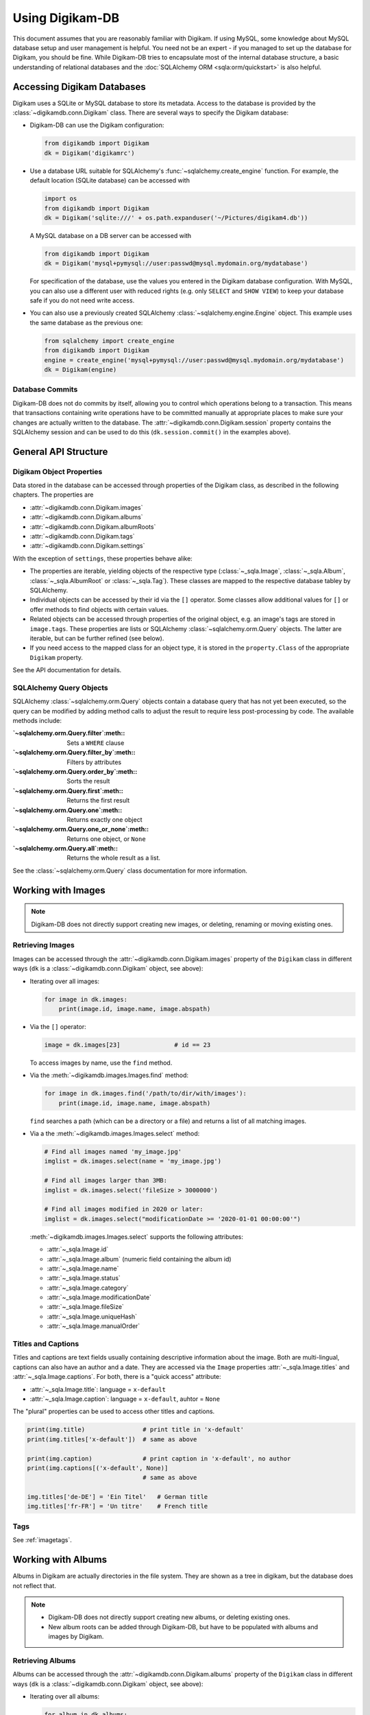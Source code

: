 Using Digikam-DB
=================

This document assumes that you are reasonably familiar with Digikam. If using
MySQL, some knowledge about MySQL database setup and user management is
helpful. You need not be an expert - if you managed to set up the database for
Digikam, you should be fine. While Digikam-DB tries to encapsulate most of the
internal database structure, a basic understanding of relational databases and
the :doc:`SQLAlchemy ORM <sqla:orm/quickstart>` is also helpful.


Accessing Digikam Databases
----------------------------

Digikam uses a SQLite or MySQL database to store its metadata. Access to the
database is provided by the :class:`~digikamdb.conn.Digikam` class. There are
several ways to specify the Digikam database:

*   Digikam-DB can use the Digikam configuration:
    
    .. code-block:: python
        
        from digikamdb import Digikam
        dk = Digikam('digikamrc')
    
*   Use a database URL suitable for SQLAlchemy's :func:`~sqlalchemy.create_engine`
    function. For example, the default location (SQLite database) can be accessed
    with
    
    .. code-block:: python
        
        import os
        from digikamdb import Digikam
        dk = Digikam('sqlite:///' + os.path.expanduser('~/Pictures/digikam4.db'))
    
    A MySQL database on a DB server can be accessed with
    
    .. code-block:: python
        
        from digikamdb import Digikam
        dk = Digikam('mysql+pymysql://user:passwd@mysql.mydomain.org/mydatabase')
    
    For specification of the database, use the values you entered in the
    Digikam database configuration. With MySQL, you can also use a different
    user with reduced rights (e.g. only ``SELECT`` and ``SHOW VIEW``) to keep
    your database safe if you do not need write access. 
    
*   You can also use a previously created SQLAlchemy :class:`~sqlalchemy.engine.Engine`
    object. This example uses the same database as the previous one:
    
    .. code-block:: python
        
        from sqlalchemy import create_engine
        from digikamdb import Digikam
        engine = create_engine('mysql+pymysql://user:passwd@mysql.mydomain.org/mydatabase')
        dk = Digikam(engine)


.. seealso::
    
    * `Digikam Database Settings <https://docs.kde.org/trunk5/en/digikam-doc/digikam/using-setup.html#using-setup-database>`_
    * :class:`~digikamdb.conn.Digikam` Class Reference


Database Commits
~~~~~~~~~~~~~~~~~

Digikam-DB does not do commits by itself, allowing you to control which
operations belong to a transaction. This means that transactions
containing write operations have to be committed manually at appropriate
places to make sure your changes are actually written to the database. The
:attr:`~digikamdb.conn.Digikam.session` property contains the SQLAlchemy
session and can be used to do this (``dk.session.commit()`` in the examples
above).


General API Structure
----------------------

Digikam Object Properties
~~~~~~~~~~~~~~~~~~~~~~~~~~

Data stored in the database can be accessed through properties of the Digikam
class, as described in the following chapters. The properties are

* :attr:`~digikamdb.conn.Digikam.images`
* :attr:`~digikamdb.conn.Digikam.albums`
* :attr:`~digikamdb.conn.Digikam.albumRoots`
* :attr:`~digikamdb.conn.Digikam.tags`
* :attr:`~digikamdb.conn.Digikam.settings`

With the exception of ``settings``, these properties behave alike:

* The properties are iterable, yielding objects of the respective type
  (:class:`~_sqla.Image`, :class:`~_sqla.Album`, :class:`~_sqla.AlbumRoot`
  or :class:`~_sqla.Tag`). These classes are mapped to the respective database
  tabley by SQLAlchemy.
* Individual objects can be accessed by their id via the ``[]`` operator. Some
  classes allow additional values for ``[]`` or offer methods to find objects
  with certain values.
* Related objects can be accessed through properties of the original object,
  e.g. an image's tags are stored in ``image.tags``. These properties are
  lists or SQLAlchemy :class:`~sqlalchemy.orm.Query` objects. The latter are
  iterable, but can be further refined (see below).
* If you need access to the mapped class for an object type, it is stored in
  the ``property.Class`` of the appropriate ``Digikam`` property.

See the API documentation for details.


SQLAlchemy Query Objects
~~~~~~~~~~~~~~~~~~~~~~~~~

SQLAlchemy :class:`~sqlalchemy.orm.Query` objects contain a database query
that has not yet been executed, so the query can be modified by adding method
calls to adjust the result to require less post-processing by code. The
available methods include:

:`~sqlalchemy.orm.Query.filter`:meth::      Sets a ``WHERE`` clause
:`~sqlalchemy.orm.Query.filter_by`:meth::   Filters by attributes
:`~sqlalchemy.orm.Query.order_by`:meth::    Sorts the result
:`~sqlalchemy.orm.Query.first`:meth::       Returns the first result
:`~sqlalchemy.orm.Query.one`:meth::         Returns exactly one object
:`~sqlalchemy.orm.Query.one_or_none`:meth:: Returns one object, or ``None``
:`~sqlalchemy.orm.Query.all`:meth::         Returns the whole result as a list.

See the :class:`~sqlalchemy.orm.Query` class documentation for more information.


Working with Images
--------------------

.. note::
    Digikam-DB does not directly support creating new images, or deleting,
    renaming or moving existing ones.


Retrieving Images
~~~~~~~~~~~~~~~~~~

Images can be accessed through the :attr:`~digikamdb.conn.Digikam.images`
property of the ``Digikam`` class in different ways (``dk`` is a
:class:`~digikamdb.conn.Digikam` object, see above):

*   Iterating over all images:
    
    .. code-block:: python
        
        for image in dk.images:
            print(image.id, image.name, image.abspath)

*   Via the ``[]`` operator:
    
    .. code-block:: python
        
        image = dk.images[23]               # id == 23
    
    To access images by name, use the ``find`` method.

*   Via the :meth:`~digikamdb.images.Images.find` method:
    
    .. code-block:: python
        
        for image in dk.images.find('/path/to/dir/with/images'):
            print(image.id, image.name, image.abspath)
    
    ``find`` searches a path (which can be a directory or a file) and returns
    a list of all matching images.

*   Via a the :meth:`~digikamdb.images.Images.select` method:
    
    .. code-block:: python
        
        # Find all images named 'my_image.jpg'
        imglist = dk.images.select(name = 'my_image.jpg')
        
        # Find all images larger than 3MB:
        imglist = dk.images.select('fileSize > 3000000')
        
        # Find all images modified in 2020 or later:
        imglist = dk.images.select("modificationDate >= '2020-01-01 00:00:00'")
    
    :meth:`~digikamdb.images.Images.select` supports the following attributes:
    
    * :attr:`~_sqla.Image.id`
    * :attr:`~_sqla.Image.album` (numeric field containing the album id)
    * :attr:`~_sqla.Image.name`
    * :attr:`~_sqla.Image.status`
    * :attr:`~_sqla.Image.category`
    * :attr:`~_sqla.Image.modificationDate`
    * :attr:`~_sqla.Image.fileSize`
    * :attr:`~_sqla.Image.uniqueHash`
    * :attr:`~_sqla.Image.manualOrder`

.. seealso::
    
    * :class:`~digikamdb.images.Images` class reference
    * :class:`~_sqla.Image` class reference

Titles and Captions
~~~~~~~~~~~~~~~~~~~~

Titles and captions are text fields usually containing descriptive information
about the image. Both are multi-lingual, captions can also have an author and a
date. They are accessed via the ``Image`` properties :attr:`~_sqla.Image.titles`
and :attr:`~_sqla.Image.captions`. For both, there is a "quick access" attribute:

* :attr:`~_sqla.Image.title`: language = ``x-default``
* :attr:`~_sqla.Image.caption`: language = ``x-default``, auhtor = ``None``

The "plural" properties can be used to access other titles and captions.

.. code-block:: python
    
    print(img.title)                # print title in 'x-default'
    print(img.titles['x-default'])  # same as above
    
    print(img.caption)              # print caption in 'x-default', no author
    print(img.captions[('x-default', None)]
                                    # same as above
    
    img.titles['de-DE'] = 'Ein Titel'   # German title
    img.titles['fr-FR'] = 'Un titre'    # French title

.. seealso::
    
    * :class:`~digikamdb.image_comments.ImageTitles` class reference
    * :class:`~digikamdb.image_comments.ImageCaptions` class reference


Tags
~~~~~

See :ref:`imagetags`.

.. todo:: More image metadata


Working with Albums
---------------------

Albums in Digikam are actually directories in the file system. They are shown
as a tree in digikam, but the database does not reflect that.

.. note::
    
    * Digikam-DB does not directly support creating new albums, or deleting
      existing ones.
    * New album roots can be added through Digikam-DB, but have to be populated
      with albums and images by Digikam.


Retrieving Albums
~~~~~~~~~~~~~~~~~~

Albums can be accessed through the :attr:`~digikamdb.conn.Digikam.albums`
property of the ``Digikam`` class in different ways (``dk`` is a
:class:`~digikamdb.conn.Digikam` object, see above):

*   Iterating over all albums:
    
    .. code-block:: python
        
        for album in dk.albums:
            print(album.id, album.caption, album.abspath)

*   Via the ``[]`` operator:
    
    .. code-block:: python
        
        album = dk.albums[42]               # id == 42
    
    To access albums by directory, use the ``find`` method.

*   Via the :meth:`~digikamdb.albums.Albums.find` method:
    
    .. code-block:: python
        
        for album in dk.album.find('/path/to/dir/with/images'):
            print(album.id, album.caption, album.abspath)
    
    ``find`` searches a path (which can be a directory or a file) and returns
    a list of all matching albums.

*   Via a the :meth:`~digikamdb.albums.Albums.select` method:
    
    .. code-block:: python
        
        # Find all albums in collection 'family'
        alblist = dk.albums.select(collection = 'family')
        
        # Find all albums whose captionn contains 'vacation'
        alblist = dk.albums.select("caption like '%vacation%'")
        
        # Find all albums modified in 2020 or later:
        alblist = dk.albums.select("date >= '2020-01-01 00:00:00'")
    
    :meth:`~digikamdb.albums.Albums.select` supports the following attributes:
    
    * :attr:`~_sqla.Album.id`
    * :attr:`~_sqla.Album.caption`
    * :attr:`~_sqla.Album.relativePath`
    * :attr:`~_sqla.Album.date`
    * :attr:`~_sqla.Album.collection`

.. seealso::
    
    * :class:`~digikamdb.albums.Albums` class reference
    * :class:`~_sqla.Album` class reference


.. todo:: Modifying Albums


Working with Tags
-----------------------------

Digikam keeps a table of all defined tags with their properties, and another
table containing the assignment of tags to images (or vice versa). Thus tags
can be accessed globally or as tags assigned to an image.


Accessing Globally Defined Tags
~~~~~~~~~~~~~~~~~~~~~~~~~~~~~~~~

Tags can be accessed through the :attr:`~digikamdb.conn.Digikam.tags` property
of the ``Digikam`` class in different ways (``dk`` is a ``Digikam`` object,
see above):

*   Iterating over all tags:
    
    .. code-block:: python
        
        for tag in dk.tags:
            print(tag.id, ':', tag.name)

*   Via the ``[]`` operator:
    
    .. code-block:: python
        
        tag = dk.tags[23]               # by id
        tag = dk.tags['My Tag']         # by name
        tag = dk.tags['parent/child']   # by hierarchical name
    
    To access a tag by name this way, the name has to be unique, or an
    exception is raised. To access tags by a non-unique name, use the
    :meth:`~digikamdb.tags.Tags.select` method.
    
    If no matching tag is found, an Exception is raised.

*   Via a SELECT with certain attributes:
    
    .. code-block:: python
        
        for tag in dk.tags.select(name = 'My Tag'):
            print(tag.hierarchicalname())

New tags can be created with the :meth:`~digikamdb.tags.Tags.add` method:

.. code-block:: python
    
    # Tag at top level without an icon
    my_tag = dk.tags.add('My Tag', 0)
    
    # Tag with parent 'Friends' and KDE icon tag-people
    chris = dk.tags.add('Chris', dk.tags['Friends'], 'tag-people')
    
    # Save changes to database
    dk.session.commit()

The optional third argument specifies the tag's icon. It can be an ``Image``
obect, an ``int`` or a ``str``. When given as a ``str``, the icon is assumed
to be a KDE icon specifier. Otherwise, it should be an image from the
database.

.. seealso::
    
    * `Digikam: Managing Tags <https://docs.kde.org/trunk5/en/digikam-doc/digikam/using-digikam.html#using-mainwindow-tagsview>`_
    * :class:`~digikamdb.tags.Tags` Class Reference
    * :class:`~_sqla.Tag` (mapped table) Class Reference

.. _imagetags:


Accessing an Image's Tags
~~~~~~~~~~~~~~~~~~~~~~~~~~

The tags of an image are stored in its :attr:`~_sqla.Image.tags` property
(``img`` is an ``Image`` object, see above):

.. code-block:: python
    
    for tag in img.tags:
        print(tag.name)

The ``tags`` property is actually a :class:`~sqlalchemy.orm.Query` object, so
you can refine it further:

.. code-block:: python
    
    # Iterate over all tags that have the KDE icon tag-people
    for tag in img.tags.filter_by(iconkde = 'tag-people'):
        print('Tag', tag.name, 'has icon <tag-people>')
    
    # Get the tag with id 42, or None if the image has no such tag
    forty_two = img.tags.filter_by(_id = 42).one_or_none()

A :class:`~_sqla.Tag` object also has an :attr:`~_sqla.Tag.images` property
containing all Images that have the tag set:

.. code-block:: python
    
    # Get all images in album with id=42 and tag 'My Tag'
    for img in dk.tags['My Tag'].images.filter_by(_album = 42):
        print('Image', img.name, 'has tag <My Tag>')

To add a tag to an image, modify its :attr:`~_sqla.Image.tags` property:

.. code-block:: python
    
    # Add tag to image
    img.tags.append(tag1)
    
    # Remove another tag from image
    img.tags.remove(tag2)

.. todo::
    * Describe modifying tags
    * Describe setting image tags


